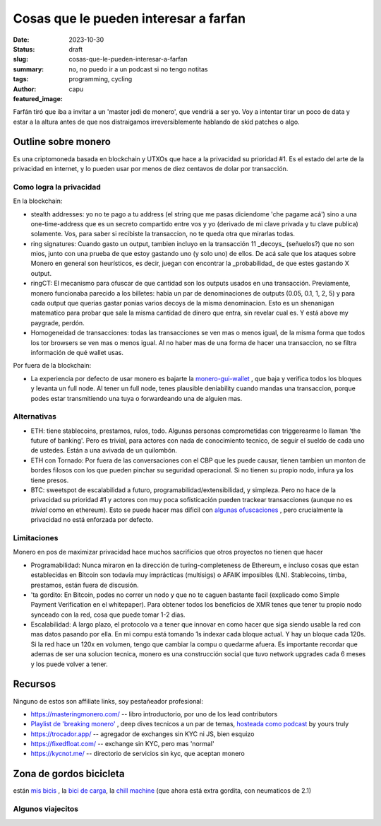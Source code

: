 ######################################
Cosas que le pueden interesar a farfan
######################################
:date: 2023-10-30
:status: draft
:slug: cosas-que-le-pueden-interesar-a-farfan
:summary: no, no puedo ir a un podcast si no tengo notitas
:tags: programming, cycling
:author: capu
:featured_image:

Farfán tiró que iba a invitar a un 'master jedi de monero', que vendríá a ser
yo. Voy a intentar tirar un poco de data y estar a la altura antes de que nos
distraigamos irreversiblemente hablando de skid patches o algo.

Outline sobre monero
====================

Es una criptomoneda basada en blockchain y UTXOs que hace a la privacidad su
prioridad #1. Es el estado del arte de la privacidad en internet, y lo pueden
usar por menos de diez centavos de dolar por transacción.

Como logra la privacidad
------------------------

En la blockchain:

- stealth addresses: yo no te pago a tu address (el string que me pasas
  diciendome 'che pagame acá') sino a una one-time-address que es un secreto
  compartido entre vos y yo (derivado de mi clave privada y tu clave publica)
  solamente. Vos, para saber si recibiste la transaccion, no te queda otra que
  mirarlas todas.
- ring signatures: Cuando gasto un output, tambien incluyo en la transacción 11
  _decoys_ (señuelos?) que no son mios, junto con una prueba de que estoy
  gastando uno (y solo uno) de ellos. De acá sale que los ataques sobre Monero
  en general son heurísticos, es decir, juegan con encontrar la _probabilidad_
  de que estes gastando X output.
- ringCT: El mecanismo para ofuscar de que cantidad son los outputs usados en
  una transacción. Previamente, monero funcionaba parecido a los billetes: habia
  un par de denominaciones de outputs (0.05, 0.1, 1, 2, 5) y para cada output
  que querias gastar ponias varios decoys de la misma denominacion. Esto es un
  shenanigan matematico para probar que sale la misma cantidad de dinero que
  entra, sin revelar cual es. Y está above my paygrade, perdón.
- Homogeneidad de transacciones: todas las transacciones se ven mas o menos
  igual, de la misma forma que todos los tor browsers se ven mas o menos igual.
  Al no haber mas de una forma de hacer una transaccion, no se filtra
  información de qué wallet usas.

Por fuera de la blockchain:

- La experiencia por defecto de usar monero es bajarte la `monero-gui-wallet
  <https://www.getmonero.org/downloads/>`_ , que baja y verifica todos los
  bloques y levanta un full node. Al tener un full node, tenes plausible
  deniability cuando mandas una transaccion, porque podes estar transmitiendo
  una tuya o forwardeando una de alguien mas.


Alternativas
------------
- ETH: tiene stablecoins, prestamos, rulos, todo. Algunas personas comprometidas
  con triggerearme lo llaman 'the future of banking'. Pero es trivial, para
  actores con nada de conocimiento tecnico, de seguir el sueldo de cada uno de
  ustedes. Están a una avivada de un quilombón.
- ETH con Tornado: Por fuera de las conversaciones con el CBP que les puede
  causar, tienen tambien un monton de bordes filosos con los que pueden pinchar
  su seguridad operacional. Si no tienen su propio nodo, infura ya los tiene
  presos.
- BTC: sweetspot de escalabilidad a futuro, programabilidad/extensibilidad, y
  simpleza. Pero no hace de la privacidad su prioridad #1 y actores con muy poca
  sofisticación pueden trackear transacciones (aunque no es *trivial* como en
  ethereum). Esto se puede hacer mas dificil con `algunas ofuscaciones
  <https://bitcoinmagazine.com/technical/a-comprehensive-bitcoin-coinjoin-guide>`_
  , pero crucialmente la privacidad no está enforzada por defecto.

Limitaciones
------------
Monero en pos de maximizar privacidad hace muchos sacrificios que otros
proyectos no tienen que hacer

- Programabilidad: Nunca miraron en la dirección de turing-completeness de
  Ethereum, e incluso cosas que estan establecidas en Bitcoin son todavía muy
  imprácticas (multisigs) o AFAIK imposibles (LN). Stablecoins, timba,
  prestamos, están fuera de discusión.
- 'ta gordito: En Bitcoin, podes no correr un nodo y que no te caguen
  bastante facil (explicado como Simple Payment Verification en el whitepaper).
  Para obtener todos los beneficios de XMR tenes que tener tu propio nodo
  synceado con la red, cosa que puede tomar 1-2 dias.
- Escalabilidad: A largo plazo, el protocolo va a tener que innovar en como
  hacer que siga siendo usable la red con mas datos pasando por ella. En mi
  compu está tomando 1s indexar cada bloque actual. Y hay un bloque cada 120s.
  Si la red hace un 120x en volumen, tengo que cambiar la compu o quedarme
  afuera. Es importante recordar que ademas de ser una solucion tecnica, monero
  es una construcción social que tuvo network upgrades cada 6 meses y los puede
  volver a tener.


Recursos
========
Ninguno de estos son affiliate links, soy pestañeador profesional:

- https://masteringmonero.com/ -- libro introductorio, por uno de los lead
  contributors
- `Playlist de 'breaking monero'
  <https://invidious.no-logs.com/playlist?list=PLsSYUeVwrHBnAUre2G_LYDsdo-tD0ov-y>`_
  , deep dives tecnicos a un par de temas, `hosteada como podcast
  <https://static.capu.tech/other/breaking-monero/feed.xml>`_ by yours truly
- https://trocador.app/  -- agregador de exchanges sin KYC ni JS, bien esquizo
- https://fixedfloat.com/ -- exchange sin KYC, pero mas 'normal'
- https://kycnot.me/ -- directorio de servicios sin kyc, que aceptan monero

Zona de gordos bicicleta
========================

están `mis bicis <{filename}/pages/mis-bicis.rst>`_ , la `bici de carga
<{filename}/2022-06-12-ladecarga.rst>`_, la `chill machine
<{filename}/2023-05-09-chomk-machine.rst:1>`_ (que ahora está extra gordita,
con neumaticos de 2.1)

Algunos viajecitos
------------------
